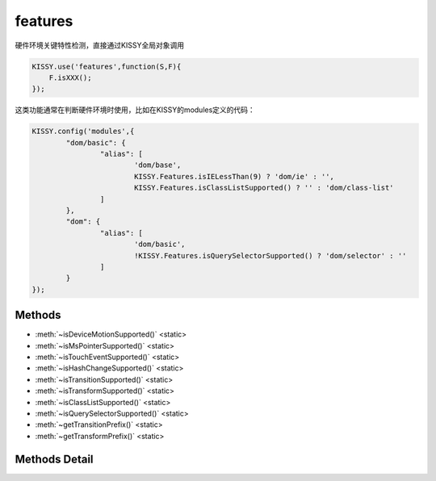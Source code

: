 .. module:: seed

features
===============================

硬件环境关键特性检测，直接通过KISSY全局对象调用

.. code-block:: javascript

    KISSY.use('features',function(S,F){
        F.isXXX();
    });

这类功能通常在判断硬件环境时使用，比如在KISSY的modules定义的代码：

.. code-block:: javascript

	KISSY.config('modules',{
		"dom/basic": {
			"alias": [
				'dom/base',
				KISSY.Features.isIELessThan(9) ? 'dom/ie' : '',
				KISSY.Features.isClassListSupported() ? '' : 'dom/class-list'
			]
		},
		"dom": {
			"alias": [
				'dom/basic',
				!KISSY.Features.isQuerySelectorSupported() ? 'dom/selector' : ''
			]
		}
	});

Methods
-----------------------------------------------

* :meth:`~isDeviceMotionSupported()`  <static>
* :meth:`~isMsPointerSupported()`  <static>
* :meth:`~isTouchEventSupported()`  <static>
* :meth:`~isHashChangeSupported()`  <static>
* :meth:`~isTransitionSupported()`  <static>
* :meth:`~isTransformSupported()`  <static>
* :meth:`~isClassListSupported()`  <static>
* :meth:`~isQuerySelectorSupported()`  <static>
* :meth:`~getTransitionPrefix()`  <static>
* :meth:`~getTransformPrefix()`  <static>

Methods Detail
-----------------------------------------------

.. method:: isDeviceMotionSupported

    | void **isDeviceMotionSupported** ()
    | 判断当前宿主环境是否支持手势事件

.. method:: isMsPointerSupported 

    | void **isMsPointerSupported** ()
    | 判断当前宿主环境是否支持ie8的Pointer事件

.. method:: isTouchEventSupported 

    | void **isTouchEventSupported** ()
    | 判断当前宿主环境是否支持触屏事件

.. method:: isHashChangeSupported

    | void **isHashChangeSupported** ()
    | 判断当前环境是否支持hashChange事件

.. method:: isTransitionSupported

    | void **isTransitionSupported** ()
    | 判断当前环境是否支持Transition动画

.. method:: isTransformSupported

    | void **isTransformSupported** ()
    | 判断当前环境是否支持Transform动画

.. method:: isClassListSupported

    | void **isClassListSupported** ()
    | 判断当前环境是否支持ClassList

.. method:: isQuerySelectorSupported

    | void **isQuerySelectorSupported** ()
    | 判断当前环境是否支持QuerySelector方法

.. method:: getTransitionPrefix

    | void **getTransitionPrefix** ()
    | 得到Transition属性的前缀

.. method:: getTransformPrefix

    | void **getTransformPrefix** ()
    | 得到Transform属性的前缀

